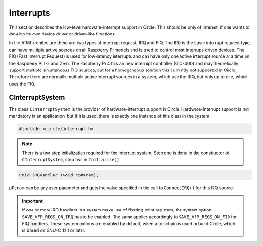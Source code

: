 Interrupts
~~~~~~~~~~

This section describes the low-level hardware-interrupt support in Circle. This should be only of interest, if one wants to develop its own device driver or driver-like functions.

In the ARM architecture there are two types of interrupt request, IRQ and FIQ. The IRQ is the basic interrupt request type, can have multiple active sources on all Raspberry Pi models and is used to control most interrupt-driven devices. The FIQ (Fast Interrupt Request) is used for low-latency interrupts and can have only one active interrupt source at a time on the Raspberry Pi 1-3 and Zero. The Raspberry Pi 4 has an new interrupt controller (GIC-400) and may theoretically support multiple simultaneous FIQ sources, but for a homogeneous solution this currently not supported in Circle. Therefore there are normally multiple active interrupt sources in a system, which use the IRQ, but only up to one, which uses the FIQ.

CInterruptSystem
^^^^^^^^^^^^^^^^

The class ``CInterruptSystem`` is the provider of hardware-interrupt support in Circle. Hardware-interrupt support is not mandatory in an application, but if it is used, there is exactly one instance of this class in the system.

.. code-block:: c++

	#include <circle/interrupt.h>

.. cpp:class:: CInterruptSystem

.. cpp:function:: boolean CInterruptSystem::Initialize (void)

	Initializes the interrupt system. Returns ``TRUE`` on success.

.. note::

	There is a two step initialization required for the interrupt system. Step one is done in the constructor of ``CInterruptSystem``, step two in ``Initialize()``.

.. cpp:function:: void CInterruptSystem::ConnectIRQ (unsigned nIRQ, TIRQHandler *pHandler, void *pParam)

	Connects an interrupt handler to an IRQ source (vector). The known interrupt sources are defined in ``<circle/bcm2835int.h>`` for the Raspberry Pi 1-3 and Zero and in ``<circle/bcm2711int.h>`` for the Raspberry Pi 4. An IRQ handler has the following prototype:

.. code-block:: c++

	void IRQHandler (void *pParam);

``pParam`` can be any user parameter and gets the value specified in the call to ``ConnectIRQ()`` for this IRQ source.

.. cpp:function:: void CInterruptSystem::DisconnectIRQ (unsigned nIRQ)

	Disconnects the interrupt handler from the given IRQ source.

.. cpp:function:: void CInterruptSystem::ConnectFIQ (unsigned nFIQ, TFIQHandler *pHandler, void *pParam)

	Connects an interrupt handler to a FIQ source. Only one active FIQ source is allowed at a time. An FIQ handler has the same prototype as an IRQ handler (see above).

.. cpp:function:: void CInterruptSystem::DisconnectFIQ (void)

	Disconnects the interrupt handler of the active FIQ source.

.. cpp:function:: static CInterruptSystem *CInterruptSystem::Get (void)

	Returns a pointer to the only instance of ``CInterruptSystem``.

.. important::

	If one or more IRQ handlers in a system make use of floating point registers, the system option ``SAVE_VFP_REGS_ON_IRQ`` has to be enabled. The same applies accordingly to ``SAVE_VFP_REGS_ON_FIQ`` for FIQ handlers. These system options are enabled by default, when a toolchain is used to build Circle, which is based on GNU-C 12.1 or later.
